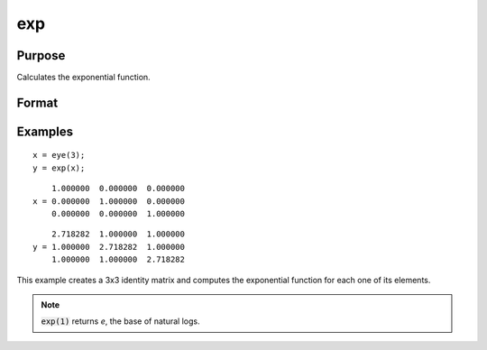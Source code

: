 
exp
==============================================

Purpose
----------------

Calculates the exponential function.

Format
----------------
.. function:: y = exp(x)

    :param x: The values used to compute :math:`e^x`.
    :type x: NxK matrix or N-dimensional array

    :return y: contains :math:`e^x`, the base of natural
        logs raised to the powers given by the elements of *x*.

    :rtype y: NxK matrix or N-dimensional array

Examples
----------------

::

    x = eye(3);
    y = exp(x);

::

         1.000000  0.000000  0.000000
     x = 0.000000  1.000000  0.000000
         0.000000  0.000000  1.000000

::

         2.718282  1.000000  1.000000
     y = 1.000000  2.718282  1.000000
         1.000000  1.000000  2.718282

This example creates a 3x3 identity matrix and
computes the exponential function for each one of
its elements.

.. NOTE:: :code:`exp(1)` returns *e*, the base of natural logs.

.. seealso:: Functions :func:`ln`

